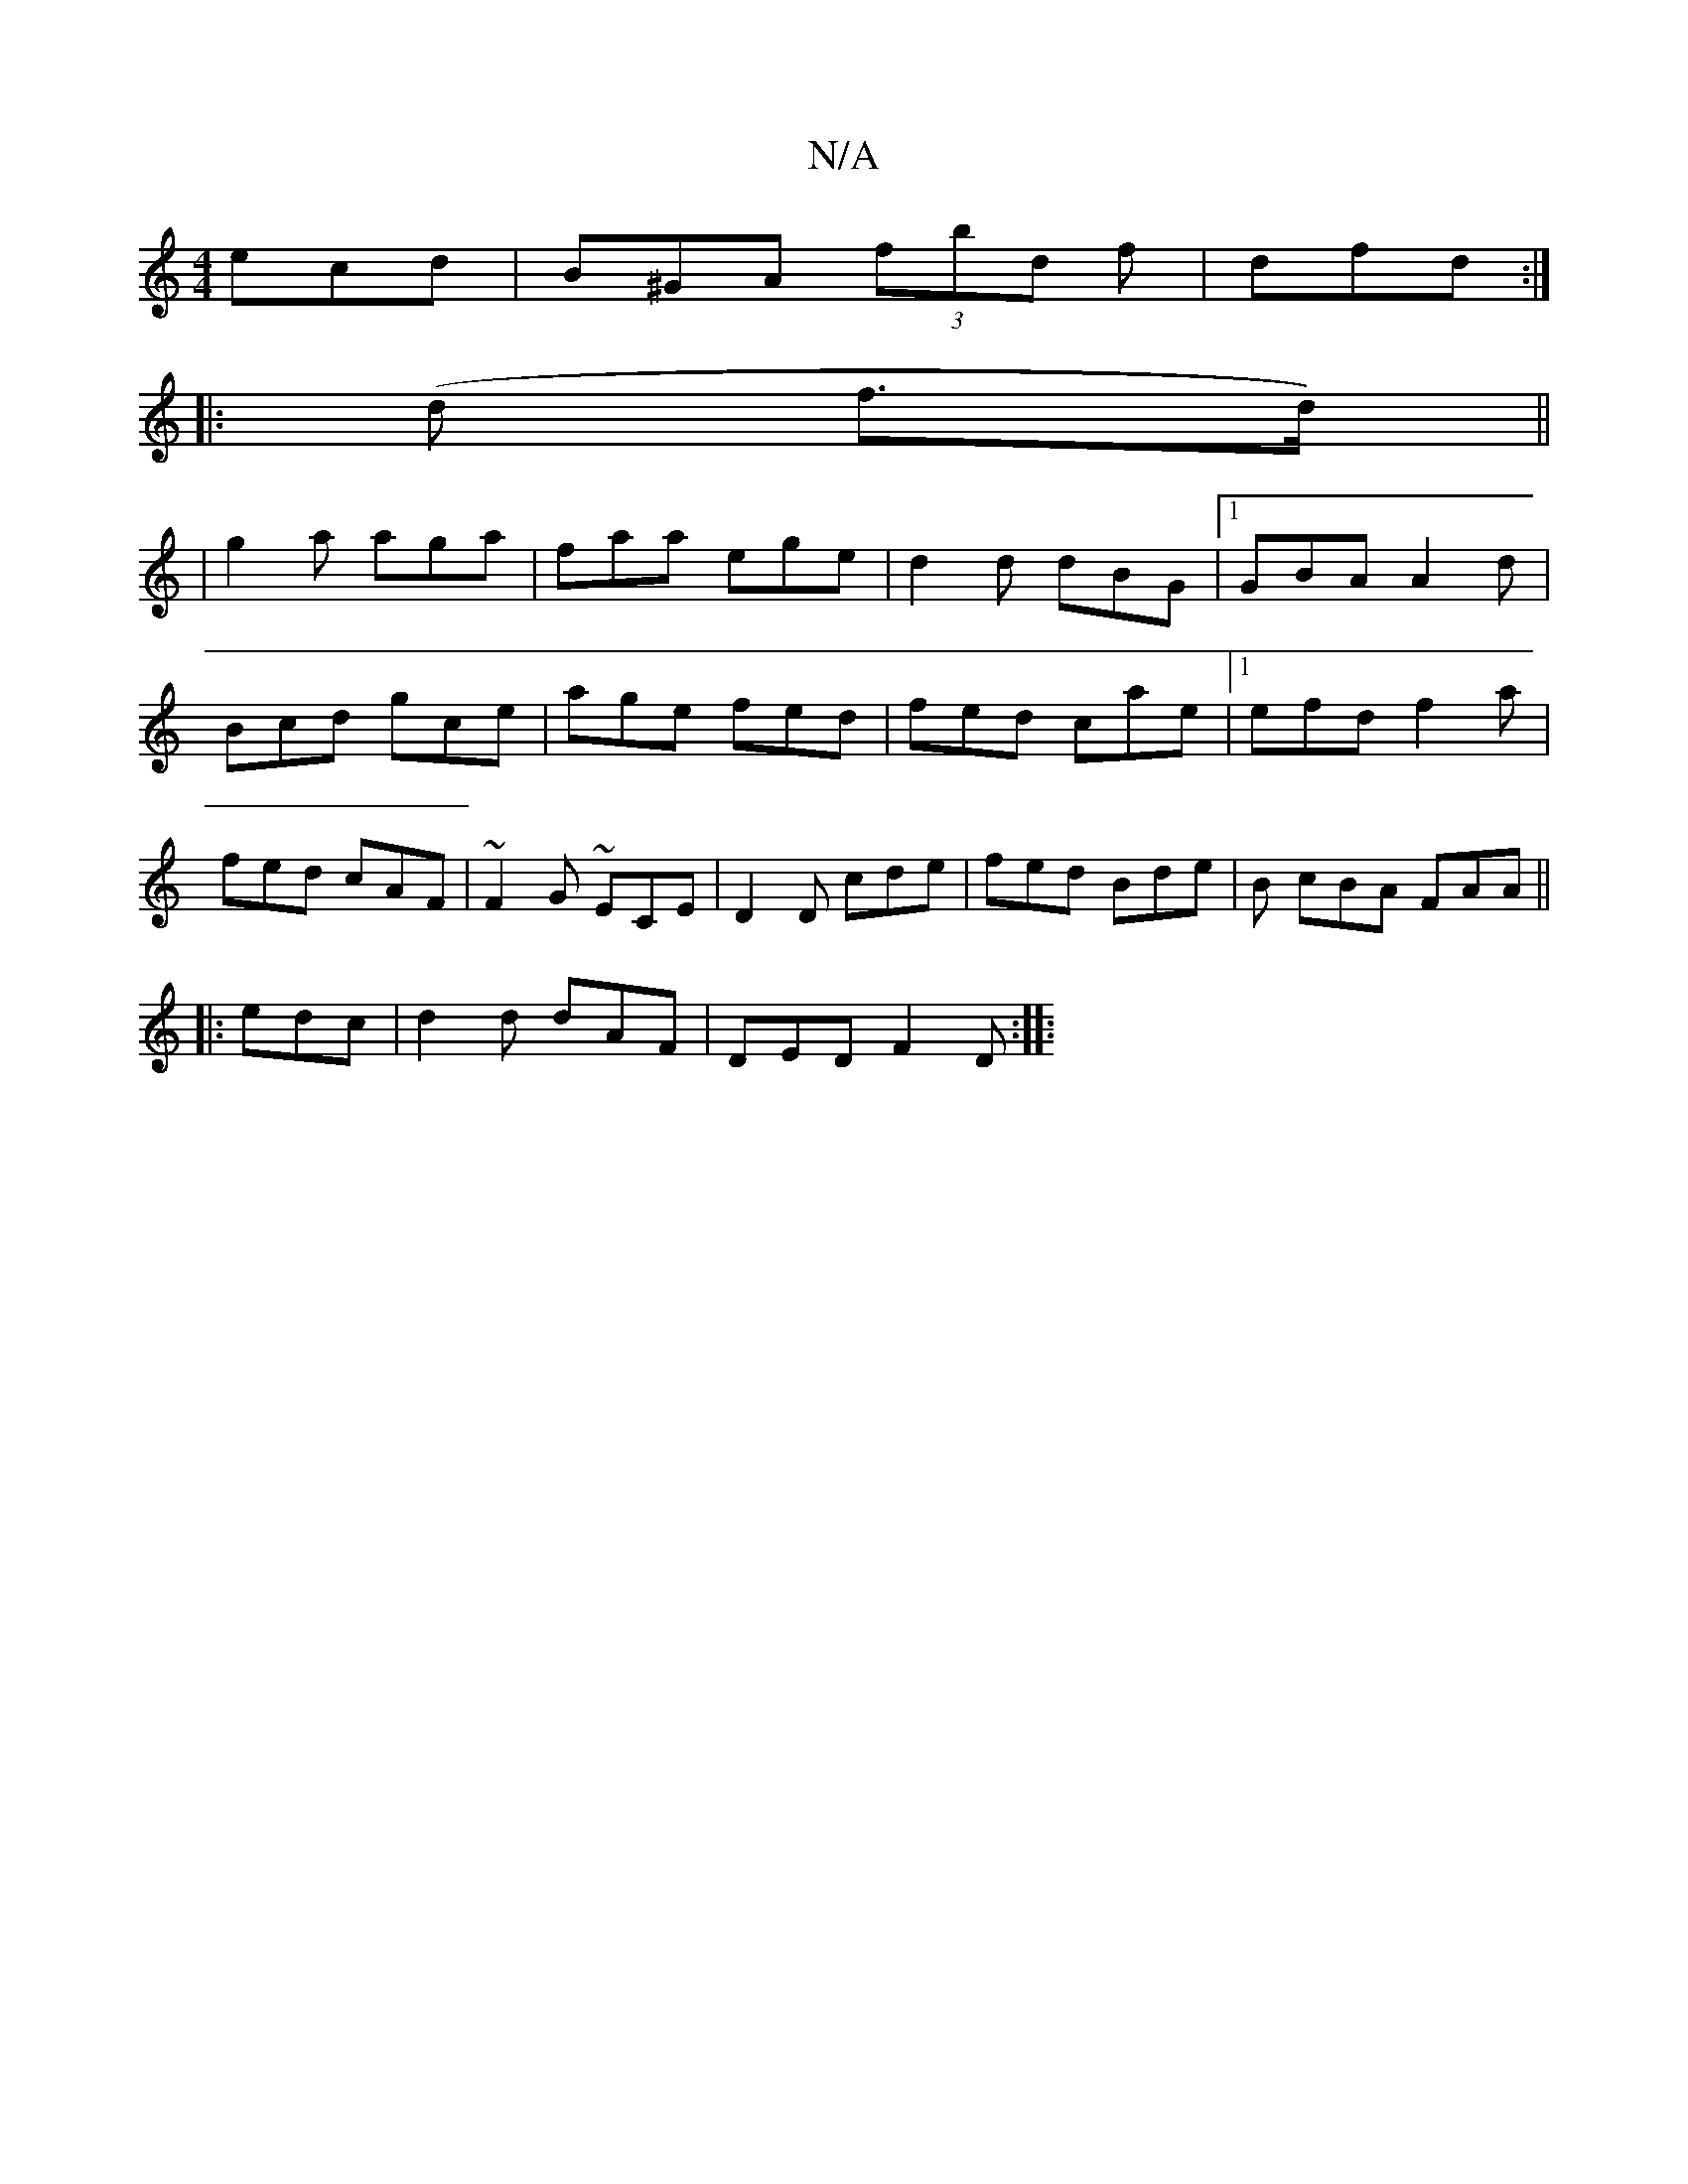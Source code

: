 X:1
T:N/A
M:4/4
R:N/A
K:Cmajor
ecd|B^GA (3fbd f|dfd :|
[|: (d f>d) ||
|g2a aga|faa ege|d2d dBG|1 GBA A2 d | Bcd gce | age fed | fed cae |[1 efd f2a| fed cAF|~F2G ~ECE | D2 D cde | fed Bde | B cBA FAA ||
|: edc|d2d dAF|DED F2D:|
|:(